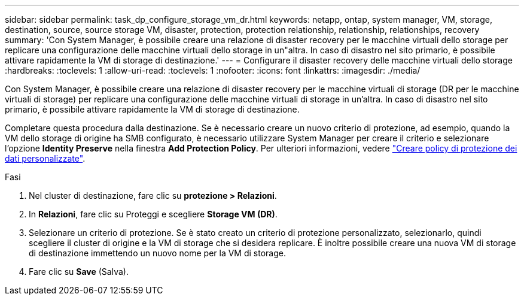 ---
sidebar: sidebar 
permalink: task_dp_configure_storage_vm_dr.html 
keywords: netapp, ontap, system manager, VM, storage, destination, source, source storage VM, disaster, protection, protection relationship, relationship, relationships, recovery 
summary: 'Con System Manager, è possibile creare una relazione di disaster recovery per le macchine virtuali dello storage per replicare una configurazione delle macchine virtuali dello storage in un"altra. In caso di disastro nel sito primario, è possibile attivare rapidamente la VM di storage di destinazione.' 
---
= Configurare il disaster recovery delle macchine virtuali dello storage
:hardbreaks:
:toclevels: 1
:allow-uri-read: 
:toclevels: 1
:nofooter: 
:icons: font
:linkattrs: 
:imagesdir: ./media/


[role="lead"]
Con System Manager, è possibile creare una relazione di disaster recovery per le macchine virtuali di storage (DR per le macchine virtuali di storage) per replicare una configurazione delle macchine virtuali di storage in un'altra. In caso di disastro nel sito primario, è possibile attivare rapidamente la VM di storage di destinazione.

Completare questa procedura dalla destinazione. Se è necessario creare un nuovo criterio di protezione, ad esempio, quando la VM dello storage di origine ha SMB configurato, è necessario utilizzare System Manager per creare il criterio e selezionare l'opzione *Identity Preserve* nella finestra *Add Protection Policy*.
Per ulteriori informazioni, vedere link:task_dp_create_custom_data_protection_policies.html#["Creare policy di protezione dei dati personalizzate"].

.Fasi
. Nel cluster di destinazione, fare clic su *protezione > Relazioni*.
. In *Relazioni*, fare clic su Proteggi e scegliere *Storage VM (DR)*.
. Selezionare un criterio di protezione. Se è stato creato un criterio di protezione personalizzato, selezionarlo, quindi scegliere il cluster di origine e la VM di storage che si desidera replicare. È inoltre possibile creare una nuova VM di storage di destinazione immettendo un nuovo nome per la VM di storage.
. Fare clic su *Save* (Salva).


